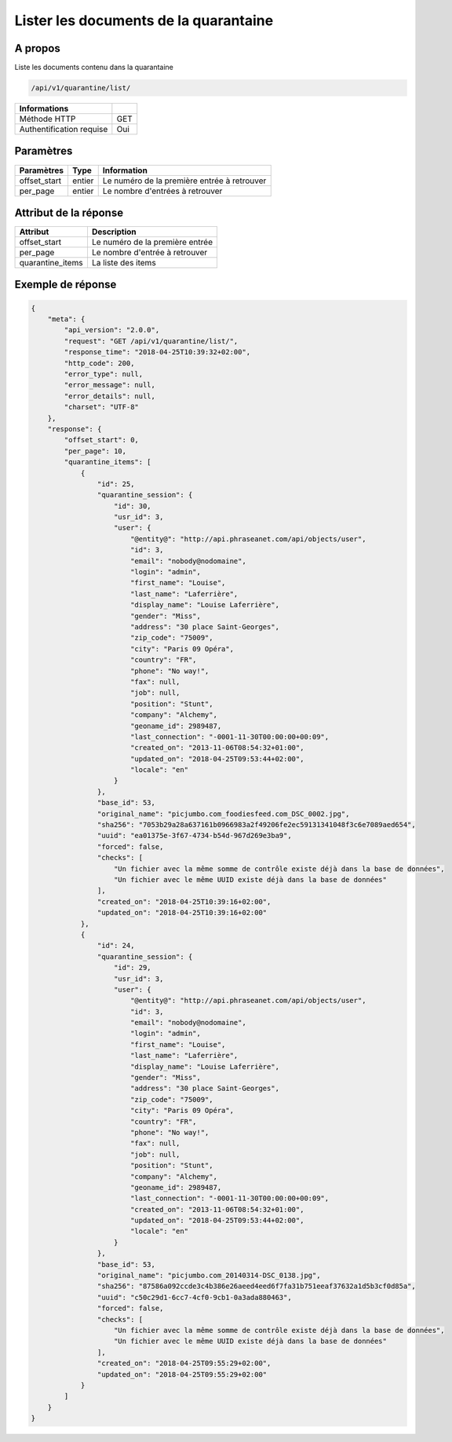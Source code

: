 Lister les documents de la quarantaine
======================================

A propos
--------

Liste les documents contenu dans la quarantaine

.. code-block:: bash

    /api/v1/quarantine/list/

========================== =====
 Informations
========================== =====
 Méthode HTTP               GET
 Authentification requise   Oui
========================== =====

Paramètres
----------

======================== ============== =============
 Paramètres               Type           Information
======================== ============== =============
 offset_start             entier         Le numéro de la première entrée à retrouver
 per_page                 entier         Le nombre d'entrées à retrouver
======================== ============== =============

Attribut de la réponse
----------------------

================== ================================
 Attribut              Description
================== ================================
 offset_start       Le numéro de la première entrée
 per_page           Le nombre d'entrée à retrouver
 quarantine_items   La liste des items
================== ================================

Exemple de réponse
------------------

.. code-block:: javascript

    {
        "meta": {
            "api_version": "2.0.0",
            "request": "GET /api/v1/quarantine/list/",
            "response_time": "2018-04-25T10:39:32+02:00",
            "http_code": 200,
            "error_type": null,
            "error_message": null,
            "error_details": null,
            "charset": "UTF-8"
        },
        "response": {
            "offset_start": 0,
            "per_page": 10,
            "quarantine_items": [
                {
                    "id": 25,
                    "quarantine_session": {
                        "id": 30,
                        "usr_id": 3,
                        "user": {
                            "@entity@": "http://api.phraseanet.com/api/objects/user",
                            "id": 3,
                            "email": "nobody@nodomaine",
                            "login": "admin",
                            "first_name": "Louise",
                            "last_name": "Laferrière",
                            "display_name": "Louise Laferrière",
                            "gender": "Miss",
                            "address": "30 place Saint-Georges",
                            "zip_code": "75009",
                            "city": "Paris 09 Opéra",
                            "country": "FR",
                            "phone": "No way!",
                            "fax": null,
                            "job": null,
                            "position": "Stunt",
                            "company": "Alchemy",
                            "geoname_id": 2989487,
                            "last_connection": "-0001-11-30T00:00:00+00:09",
                            "created_on": "2013-11-06T08:54:32+01:00",
                            "updated_on": "2018-04-25T09:53:44+02:00",
                            "locale": "en"
                        }
                    },
                    "base_id": 53,
                    "original_name": "picjumbo.com_foodiesfeed.com_DSC_0002.jpg",
                    "sha256": "7053b29a28a637161b0966983a2f49206fe2ec59131341048f3c6e7089aed654",
                    "uuid": "ea01375e-3f67-4734-b54d-967d269e3ba9",
                    "forced": false,
                    "checks": [
                        "Un fichier avec la même somme de contrôle existe déjà dans la base de données",
                        "Un fichier avec le même UUID existe déjà dans la base de données"
                    ],
                    "created_on": "2018-04-25T10:39:16+02:00",
                    "updated_on": "2018-04-25T10:39:16+02:00"
                },
                {
                    "id": 24,
                    "quarantine_session": {
                        "id": 29,
                        "usr_id": 3,
                        "user": {
                            "@entity@": "http://api.phraseanet.com/api/objects/user",
                            "id": 3,
                            "email": "nobody@nodomaine",
                            "login": "admin",
                            "first_name": "Louise",
                            "last_name": "Laferrière",
                            "display_name": "Louise Laferrière",
                            "gender": "Miss",
                            "address": "30 place Saint-Georges",
                            "zip_code": "75009",
                            "city": "Paris 09 Opéra",
                            "country": "FR",
                            "phone": "No way!",
                            "fax": null,
                            "job": null,
                            "position": "Stunt",
                            "company": "Alchemy",
                            "geoname_id": 2989487,
                            "last_connection": "-0001-11-30T00:00:00+00:09",
                            "created_on": "2013-11-06T08:54:32+01:00",
                            "updated_on": "2018-04-25T09:53:44+02:00",
                            "locale": "en"
                        }
                    },
                    "base_id": 53,
                    "original_name": "picjumbo.com_20140314-DSC_0138.jpg",
                    "sha256": "87586a092ccde3c4b386e26aeed4eed6f7fa31b751eeaf37632a1d5b3cf0d85a",
                    "uuid": "c50c29d1-6cc7-4cf0-9cb1-0a3ada880463",
                    "forced": false,
                    "checks": [
                        "Un fichier avec la même somme de contrôle existe déjà dans la base de données",
                        "Un fichier avec le même UUID existe déjà dans la base de données"
                    ],
                    "created_on": "2018-04-25T09:55:29+02:00",
                    "updated_on": "2018-04-25T09:55:29+02:00"
                }
            ]
        }
    }
